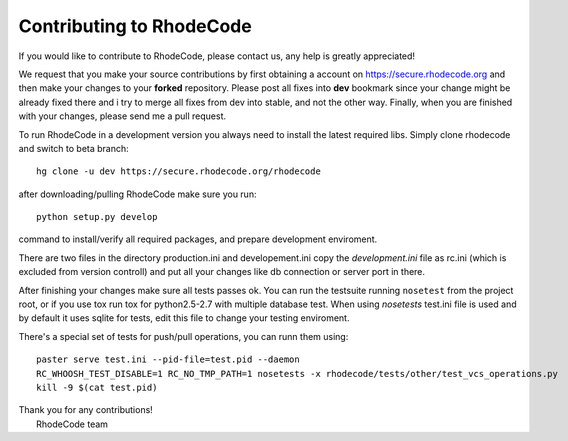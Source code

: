 .. _contributing:

=========================
Contributing to RhodeCode
=========================

If you would like to contribute to RhodeCode, please contact us, any help is
greatly appreciated!

We request that you make your source contributions by first obtaining a account
on https://secure.rhodecode.org and then make your changes to
your **forked** repository. Please post all fixes into **dev** bookmark since your
change might be already fixed there and i try to merge all fixes from dev into
stable, and not the other way. Finally, when you are finished with your changes,
please send me a pull request.

To run RhodeCode in a development version you always need to install the latest
required libs. Simply clone rhodecode and switch to beta branch::

    hg clone -u dev https://secure.rhodecode.org/rhodecode

after downloading/pulling RhodeCode make sure you run::

    python setup.py develop

command to install/verify all required packages, and prepare development
enviroment.

There are two files in the directory production.ini and developement.ini copy
the `development.ini` file as rc.ini (which is excluded from version controll)
and put all your changes like db connection or server port in there.

After finishing your changes make sure all tests passes ok. You can run
the testsuite running ``nosetest`` from the project root, or if you use tox
run tox for python2.5-2.7 with multiple database test. When using `nosetests`
test.ini file is used and by default it uses sqlite for tests, edit this file
to change your testing enviroment.


There's a special set of tests for push/pull operations, you can runn them using::

    paster serve test.ini --pid-file=test.pid --daemon
    RC_WHOOSH_TEST_DISABLE=1 RC_NO_TMP_PATH=1 nosetests -x rhodecode/tests/other/test_vcs_operations.py
    kill -9 $(cat test.pid)


| Thank you for any contributions!
|  RhodeCode team
